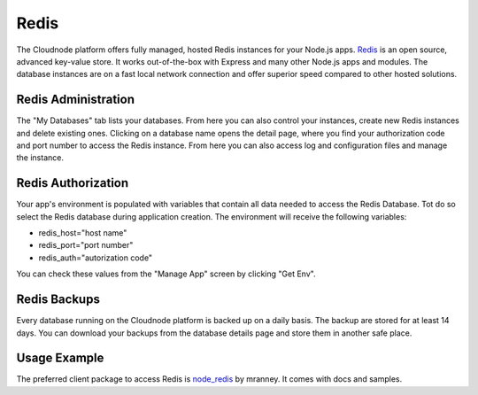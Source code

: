Redis
=====

The Cloudnode platform offers fully managed, hosted Redis instances for
your Node.js apps. \ `Redis <http://redis.io>`_\  is an open source,
advanced key-value store. It works out-of-the-box with Express and many
other Node.js apps and modules. The database instances are on a fast
local network connection and offer superior speed compared to other
hosted solutions.

Redis Administration
~~~~~~~~~~~~~~~~~~~~

The "My Databases" tab lists your databases. From here you can also
control your instances, create new Redis instances and delete existing
ones. Clicking on a database name opens the detail page, where you find
your authorization code and port number to access the Redis instance.
From here you can also access log and configuration files and manage the
instance.

Redis Authorization
~~~~~~~~~~~~~~~~~~~

Your app's environment is populated with variables that contain all data
needed to access the Redis Database. Tot do so select the Redis database
during application creation. The environment will receive the following
variables:

-  redis\_host="host name"
-  redis\_port="port number"
-  redis\_auth="autorization code"

You can check these values from the "Manage App" screen by clicking "Get
Env".

Redis Backups
~~~~~~~~~~~~~

Every database running on the Cloudnode platform is backed up on a daily basis.
The backup are stored for at least 14 days. You can download your backups
from the database details page and store them in another safe place.


Usage Example
~~~~~~~~~~~~~

The preferred client package to access Redis is
\ `node\_redis <https://github.com/mranney/node_redis>`_\  by mranney.
It comes with docs and samples.
